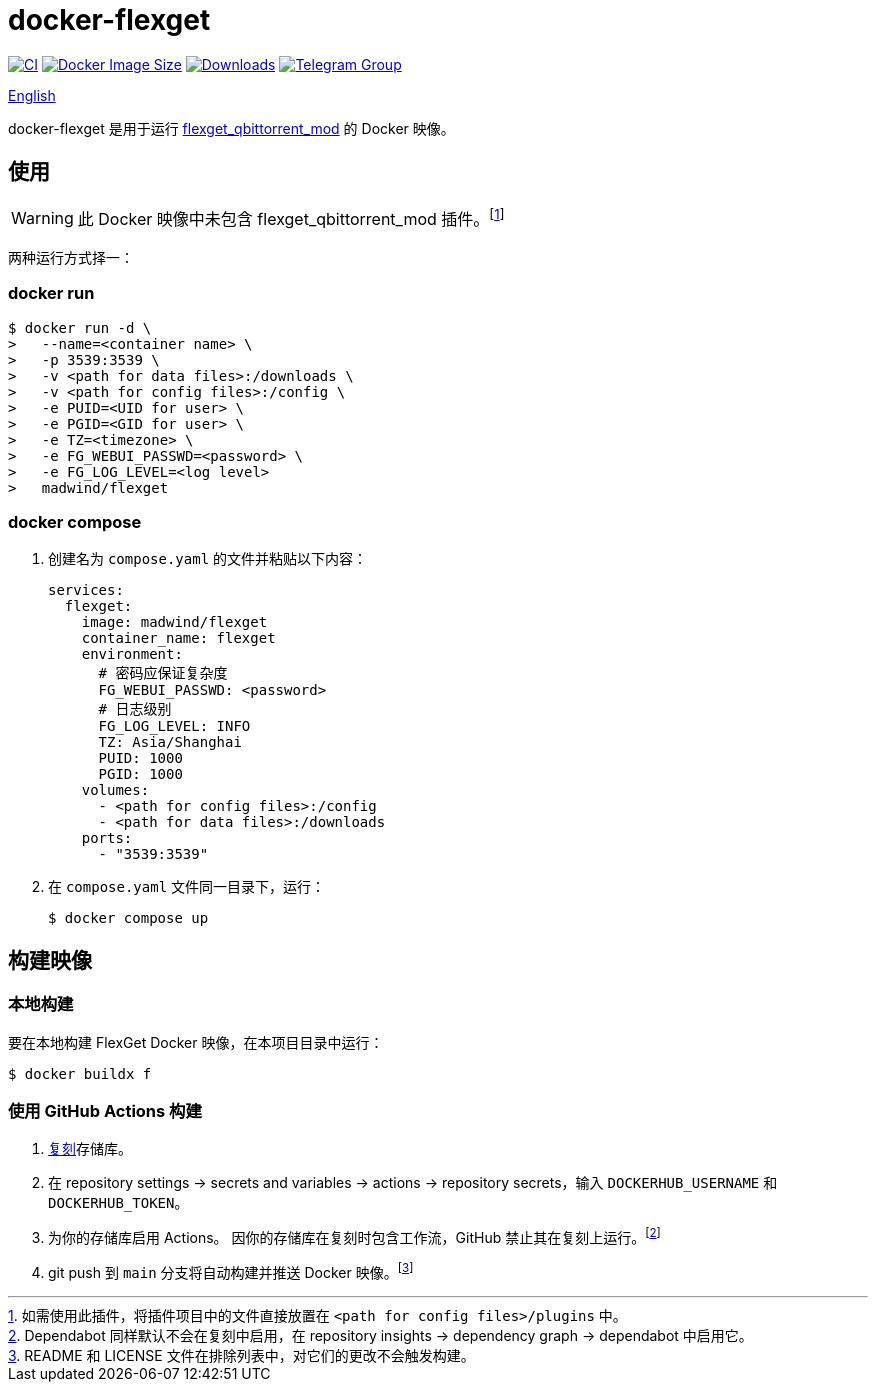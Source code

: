 = docker-flexget
:idprefix:
:idseparator: -
ifndef::env-github[:icons: font]
ifdef::env-github[]
:status:
:caution-caption: :fire:
:important-caption: :exclamation:
:note-caption: :paperclip:
:tip-caption: :bulb:
:warning-caption: :warning:
endif::[]
:repo: madwind/docker-flexget
:image: madwind/flexget

image:https://github.com/{repo}/actions/workflows/build-and-push.yaml/badge.svg[CI,link=https://github.com/{repo}/actions/workflows/build-and-push.yaml]
image:https://img.shields.io/docker/image-size/{image}?arch=arm64&logo=docker&logoColor=aqua&color=aqua[Docker Image Size,link=https://registry.hub.docker.com/r/{image}]
image:https://badgen.net/docker/pulls/{image}?icon=docker&color=pink[Downloads,link=https://registry.hub.docker.com/r/{image}]
image:https://img.shields.io/endpoint?url=https%3A%2F%2Fmogyo.ro%2Fquart-apis%2Ftgmembercount%3Fchat_id%3Dflexget_qbittorrent_mod[Telegram Group,link=https://t.me/flexget_qbittorrent_mod]

link:README.adoc[English]

docker-flexget 是用于运行 https://github.com/madwind/flexget_qbittorrent_mod[flexget_qbittorrent_mod] 的 Docker 映像。

== 使用

WARNING: 此 Docker 映像中未包含 flexget_qbittorrent_mod 插件。footnote:[如需使用此插件，将插件项目中的文件直接放置在 `<path for config files>/plugins` 中。]

两种运行方式择一：

=== docker run

[source,console,subs=attributes+]
$ docker run -d \
>   --name=<container name> \
>   -p 3539:3539 \
>   -v <path for data files>:/downloads \
>   -v <path for config files>:/config \
>   -e PUID=<UID for user> \
>   -e PGID=<GID for user> \
>   -e TZ=<timezone> \
>   -e FG_WEBUI_PASSWD=<password> \
>   -e FG_LOG_LEVEL=<log level>
>   {image}

=== docker compose

. 创建名为 `compose.yaml` 的文件并粘贴以下内容：
+
[source,yml,subs=attributes+]
services:
  flexget:
    image: {image}
    container_name: flexget
    environment:
      # 密码应保证复杂度
      FG_WEBUI_PASSWD: <password>
      # 日志级别
      FG_LOG_LEVEL: INFO
      TZ: Asia/Shanghai
      PUID: 1000
      PGID: 1000
    volumes:
      - <path for config files>:/config
      - <path for data files>:/downloads
    ports:
      - "3539:3539"
. 在 `compose.yaml` 文件同一目录下，运行：

 $ docker compose up

== 构建映像

=== 本地构建

要在本地构建 FlexGet Docker 映像，在本项目目录中运行：

 $ docker buildx f

=== 使用 GitHub Actions 构建

. https://github.com/{repo}/fork[复刻]存储库。
. 在 repository settings -> secrets and variables -> actions -> repository secrets，输入 `DOCKERHUB_USERNAME` 和 `DOCKERHUB_TOKEN`。
. 为你的存储库启用 Actions。
因你的存储库在复刻时包含工作流，GitHub 禁止其在复刻上运行。footnote:[Dependabot 同样默认不会在复刻中启用，在 repository insights -> dependency graph -> dependabot 中启用它。]
. git push 到 `main` 分支将自动构建并推送 Docker 映像。footnote:[README 和 LICENSE 文件在排除列表中，对它们的更改不会触发构建。]
